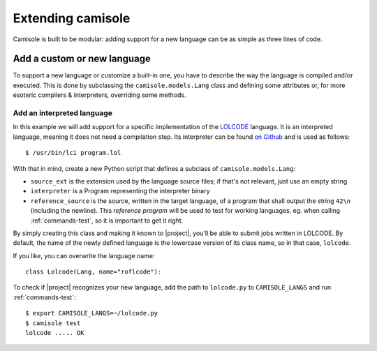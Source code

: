 Extending camisole
==================

Camisole is built to be modular: adding support for a new language can be as
simple as three lines of code.

Add a custom or new language
----------------------------

To support a new language or customize a built-in one, you have to describe the
way the language is compiled and/or executed. This is done by subclassing the
``camisole.models.Lang`` class and defining some attributes or, for more
esoteric compilers & interpreters, overriding some methods.

Add an interpreted language
***************************

.. highlight:: console

In this example we will add support for a specific implementation of the
LOLCODE_ language. It is an interpreted language, meaning it does not need a
compilation step. Its interpreter can be found `on Github`_ and is used as
follows::

    $ /usr/bin/lci program.lol

.. _LOLCODE: https://en.wikipedia.org/wiki/LOLCODE
.. _`on Github`: https://github.com/justinmeza/lci

With that in mind, create a new Python script that defines a subclass of
``camisole.models.Lang``:

.. code-block:: python
   :caption: ~/lolcode.py
   :name: lolcode.py

   from camisole.models import Lang, Program

   class Lolcode(Lang):
       source_ext = '.lol'
       interpreter = Program('lci')
       reference_source = r'HAI 1.2, VISIBLE "42", KTHXBYE'

* ``source_ext`` is the extension used by the language source files;
  if that's not relevant, just use an empty string
* ``interpreter`` is a Program representing the interpreter binary
* ``reference_source`` is the source, written in the target language, of a
  program that shall output the string ``42\n`` (including the newline).
  This *reference program* will be used to test for working languages, eg. when
  calling :ref:`commands-test`, so it is important to get it right.

By simply creating this class and making it known to |project|, you'll be able
to submit jobs written in LOLCODE. By default, the name of the newly defined
language is the lowercase version of its class name, so in that case,
``lolcode``.

.. highlight:: python

If you like, you can overwrite the language name::

    class Lolcode(Lang, name="roflcode"):

.. highlight:: console

To check if |project| recognizes your new language, add the path to
``lolcode.py`` to ``CAMISOLE_LANGS`` and run :ref:`commands-test`::

    $ export CAMISOLE_LANGS=~/lolcode.py
    $ camisole test
    lolcode ..... OK
